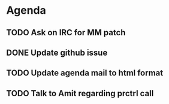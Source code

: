 * Agenda

** TODO Ask on IRC for MM patch
DEADLINE: <2024-08-27>

** DONE Update github issue
CLOSED: [2024-08-27 Tue 00:57] DEADLINE: <2024-08-27 Tue>

** TODO Update agenda mail to html format
DEADLINE: <2024-09-09 Mon>

** TODO Talk to Amit regarding prctrl call
DEADLINE: <2024-08-28>


